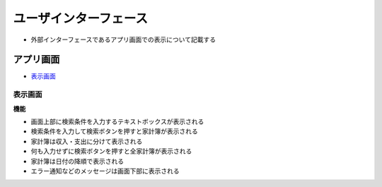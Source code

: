 ユーザインターフェース
======================

- 外部インターフェースであるアプリ画面での表示について記載する

アプリ画面
----------

- `表示画面 <http://localhost/adhafera_docs/register/interface.html#id3>`__

表示画面
^^^^^^^^

.. image:: images/interface.jpg
   :alt: 表示画面

**機能**

- 画面上部に検索条件を入力するテキストボックスが表示される

- 検索条件を入力して検索ボタンを押すと家計簿が表示される

- 家計簿は収入・支出に分けて表示される

- 何も入力せずに検索ボタンを押すと全家計簿が表示される

- 家計簿は日付の降順で表示される

- エラー通知などのメッセージは画面下部に表示される
